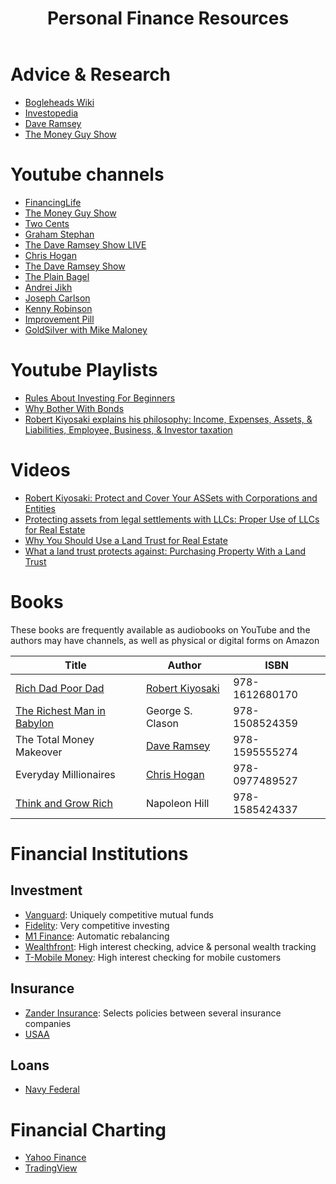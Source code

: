 #+TITLE: Personal Finance Resources
* Advice & Research
  - [[https://Bogleheads.org][Bogleheads Wiki]]
  - [[https://Investopedia.com][Investopedia]]
  - [[https://DaveRamsey.com][Dave Ramsey]]
  - [[https://moneyguy.com][The Money Guy Show]]
* Youtube channels
  - [[https://youtube.com/user/FinancingLife101][FinancingLife]]
  - [[https://youtube.com/user/MoneyGuyShow][The Money Guy Show]]
  - [[https://youtube.com/channel/UCL8w_A8p8P1HWI3k6PR5Z6w][Two Cents]]
  - [[https://youtube.com/channel/UCV6KDgJskWaEckne5aPA0aQ][Graham Stephan]]
  - [[https://youtube.com/channel/UCzpwkXk_GlfmWntZ9v4l3Tg][The Dave Ramsey Show LIVE]]
  - [[https://youtube.com/user/ChrisHogan360][Chris Hogan]]
  - [[https://youtube.com/user/DaveRamseyShow][The Dave Ramsey Show]]
  - [[https://youtube.com/channel/UCFCEuCsyWP0YkP3CZ3Mr01Q][The Plain Bagel]]
  - [[https://youtube.com/channel/UCGy7SkBjcIAgTiwkXEtPnYg][Andrei Jikh]]
  - [[https://youtube.com/channel/UCbta0n8i6Rljh0obO7HzG9A][Joseph Carlson]]
  - [[https://youtube.com/user/kenclarkchannel][Kenny Robinson]]
  - [[https://youtube.com/channel/UCBIt1VN5j37PVM8LLSuTTlw][Improvement Pill]]
  - [[https://youtube.com/user/whygoldandsilver][GoldSilver with Mike Maloney]]
* Youtube Playlists
  - [[https://youtube.com/watch?v%3DatZJ4lU3IBE&list%3DPL21534875BFC50EEE][Rules About Investing For Beginners]]
  - [[https://youtube.com/watch?v%3DZFRReCL_lLw&list%3DPLdpkIg5_Ms4At-DZbPbkxujh2EGOnOu6H][Why Bother With Bonds]]
  - [[https://youtube.com/watch?v%3DKliNYvTasgg&list%3DPLJ1Tti2OGXsCHUCtlfnT2wUFShFdj1iHc][Robert Kiyosaki explains his philosophy: Income, Expenses, Assets, & Liabilities, Employee, Business, & Investor taxation]]
* Videos
  - [[https://youtube.com/watch?v%3DMD71ryp39x0][Robert Kiyosaki: Protect and Cover Your ASSets with Corporations and Entities]]
  - [[https://youtube.com/watch?v%3DXdSp5GXbiE4][Protecting assets from legal settlements with LLCs: Proper Use of LLCs for Real Estate]]
  - [[https://youtube.com/watch?v%3Dul32Yf9KJB0&list%3DPL3FUah8ohZLyEGjh5I38MHL0Sl1fuzs13&index%3D15][Why You Should Use a Land Trust for Real Estate]]
  - [[https://youtube.com/watch?v%3DNNS8aWhNpS4&list%3DPL3FUah8ohZLyEGjh5I38MHL0Sl1fuzs13&index%3D14][What a land trust protects against: Purchasing Property With a Land Trust]]
* Books
  These books are frequently available as audiobooks on YouTube and the authors may have channels, as well as physical or digital forms on Amazon
  | Title                      | Author           |           ISBN |
  |----------------------------+------------------+----------------|
  | [[https://youtube.com/watch?v%3DgliZHyovI7c][Rich Dad Poor Dad]]          | [[https://youtube.com/user/RDdotcom][Robert Kiyosaki]]  | 978-1612680170 |
  | [[https://youtube.com/watch?v%3DehCVLRHOxBY][The Richest Man in Babylon]] | George S. Clason | 978-1508524359 |
  | The Total Money Makeover   | [[https://youtube.com/user/DaveRamseyShow][Dave Ramsey]]      | 978-1595555274 |
  | Everyday Millionaires      | [[https://youtube.com/user/ChrisHogan360][Chris Hogan]]      | 978-0977489527 |
  | [[https://youtube.com/watch?v%3DZUbfskQ-GAY][Think and Grow Rich]]        | Napoleon Hill    | 978-1585424337 |
* Financial Institutions
** Investment
   - [[https://Vanguard.com][Vanguard]]: Uniquely competitive mutual funds
   - [[https://Fidelity.com][Fidelity]]: Very competitive investing
   - [[https://m1finance.com][M1 Finance]]: Automatic rebalancing
   - [[https://Wealthfront.com][Wealthfront]]: High interest checking, advice & personal wealth tracking
   - [[https://t-mobilemoney.com][T-Mobile Money]]: High interest checking for mobile customers
** Insurance
   - [[https://Zanderins.com][Zander Insurance]]: Selects policies between several insurance companies
   - [[https://usaa.com][USAA]]
** Loans
   - [[https://NavyFederal.org][Navy Federal]]
* Financial Charting
  - [[https://finance.yahoo.com][Yahoo Finance]]
  - [[https://tradingview.com][TradingView]]

